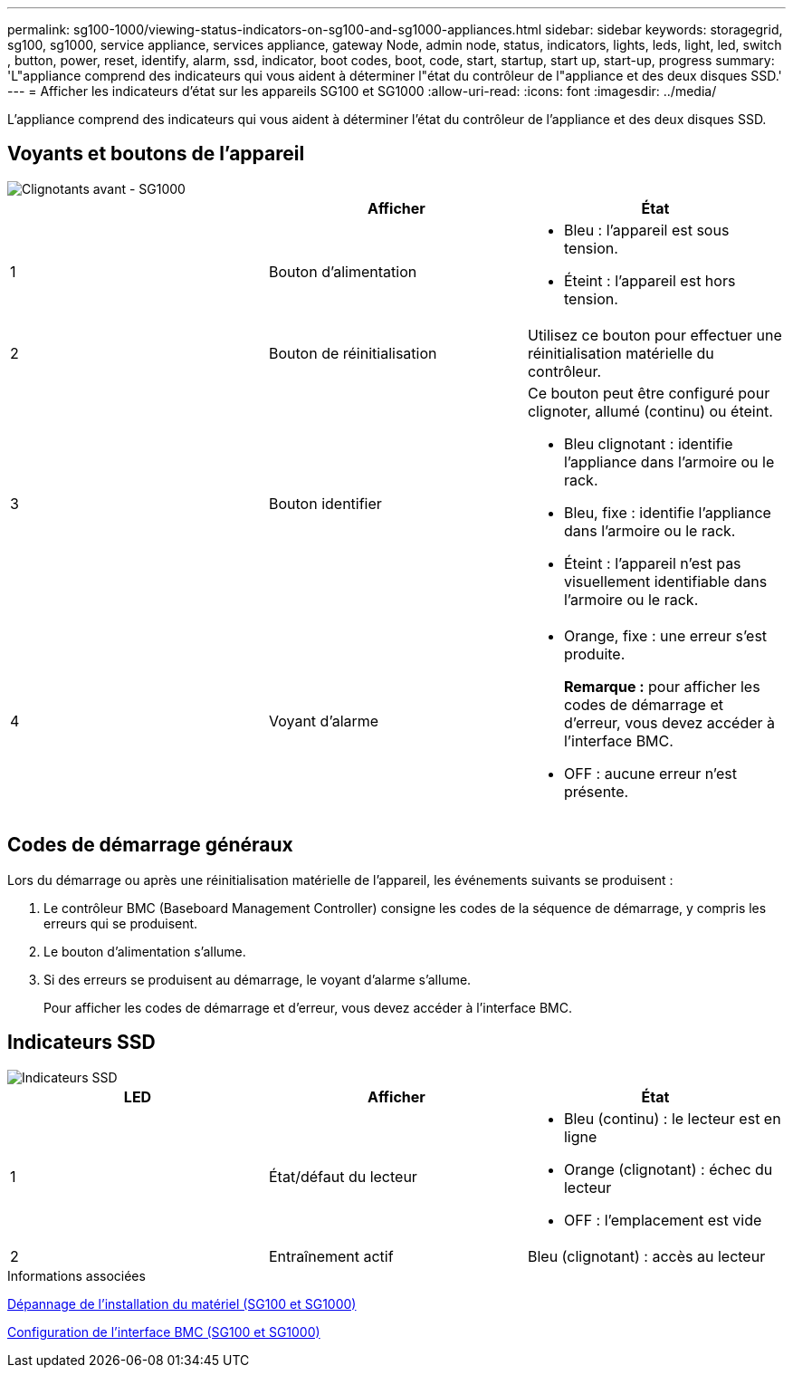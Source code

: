 ---
permalink: sg100-1000/viewing-status-indicators-on-sg100-and-sg1000-appliances.html 
sidebar: sidebar 
keywords: storagegrid, sg100, sg1000, service appliance, services appliance, gateway Node, admin node, status, indicators, lights, leds, light, led, switch , button, power, reset, identify, alarm, ssd, indicator, boot codes, boot, code, start, startup, start up, start-up, progress 
summary: 'L"appliance comprend des indicateurs qui vous aident à déterminer l"état du contrôleur de l"appliance et des deux disques SSD.' 
---
= Afficher les indicateurs d'état sur les appareils SG100 et SG1000
:allow-uri-read: 
:icons: font
:imagesdir: ../media/


[role="lead"]
L'appliance comprend des indicateurs qui vous aident à déterminer l'état du contrôleur de l'appliance et des deux disques SSD.



== Voyants et boutons de l'appareil

image::../media/sg6000_cn_front_indicators.gif[Clignotants avant - SG1000]

|===
|  | Afficher | État 


 a| 
1
 a| 
Bouton d'alimentation
 a| 
* Bleu : l'appareil est sous tension.
* Éteint : l'appareil est hors tension.




 a| 
2
 a| 
Bouton de réinitialisation
 a| 
Utilisez ce bouton pour effectuer une réinitialisation matérielle du contrôleur.



 a| 
3
 a| 
Bouton identifier
 a| 
Ce bouton peut être configuré pour clignoter, allumé (continu) ou éteint.

* Bleu clignotant : identifie l'appliance dans l'armoire ou le rack.
* Bleu, fixe : identifie l'appliance dans l'armoire ou le rack.
* Éteint : l'appareil n'est pas visuellement identifiable dans l'armoire ou le rack.




 a| 
4
 a| 
Voyant d'alarme
 a| 
* Orange, fixe : une erreur s'est produite.
+
*Remarque :* pour afficher les codes de démarrage et d'erreur, vous devez accéder à l'interface BMC.

* OFF : aucune erreur n'est présente.


|===


== Codes de démarrage généraux

Lors du démarrage ou après une réinitialisation matérielle de l'appareil, les événements suivants se produisent :

. Le contrôleur BMC (Baseboard Management Controller) consigne les codes de la séquence de démarrage, y compris les erreurs qui se produisent.
. Le bouton d'alimentation s'allume.
. Si des erreurs se produisent au démarrage, le voyant d'alarme s'allume.
+
Pour afficher les codes de démarrage et d'erreur, vous devez accéder à l'interface BMC.





== Indicateurs SSD

image::../media/ssd_indicators.png[Indicateurs SSD]

|===
| LED | Afficher | État 


 a| 
1
 a| 
État/défaut du lecteur
 a| 
* Bleu (continu) : le lecteur est en ligne
* Orange (clignotant) : échec du lecteur
* OFF : l'emplacement est vide




 a| 
2
 a| 
Entraînement actif
 a| 
Bleu (clignotant) : accès au lecteur

|===
.Informations associées
xref:troubleshooting-hardware-installation-sg100-and-sg1000.adoc[Dépannage de l'installation du matériel (SG100 et SG1000)]

xref:configuring-bmc-interface-sg1000.adoc[Configuration de l'interface BMC (SG100 et SG1000)]

